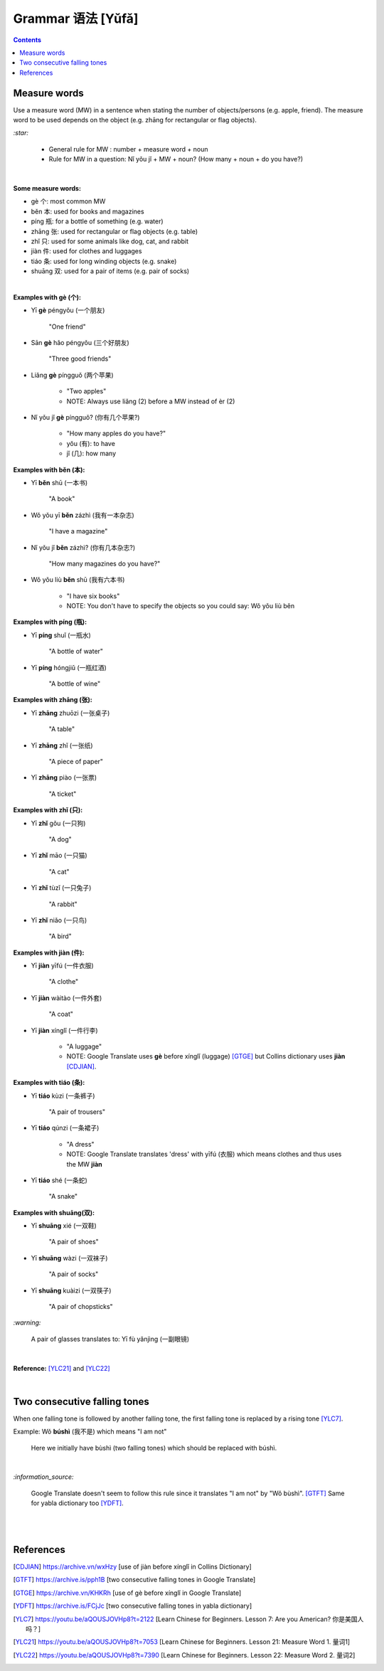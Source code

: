 ==================
Grammar 语法 [Yǔfǎ]
==================
.. contents:: **Contents**
   :depth: 3
   :local:
   :backlinks: top
   
Measure words
=============
Use a measure word (MW) in a sentence when stating the number of objects/persons (e.g. apple, friend).
The measure word to be used depends on the object (e.g. zhāng for rectangular or 
flag objects).


`:star:`

   - General rule for MW : number + measure word + noun
   - Rule for MW in a question: Nǐ yǒu jǐ + MW + noun? (How many + noun + do you have?)

|

**Some measure words:**

- gè 个: most common MW
- běn 本: used for books and magazines
- píng 瓶: for a bottle of something (e.g. water)
- zhāng 张: used for rectangular or flag objects (e.g. table)
- zhǐ 只: used for some animals like dog, cat, and rabbit
- jiàn 件: used for clothes and luggages
- tiáo 条: used for long winding objects (e.g. snake)
- shuāng 双: used for a pair of items (e.g. pair of socks)

|

**Examples with gè (个):**

- Yī **gè** péngyǒu (一个朋友)

   "One friend"
- Sān **gè** hǎo péngyǒu (三个好朋友)
   
   "Three good friends"
- Liǎng **gè** píngguǒ (两个苹果)

   - "Two apples"
   - NOTE: Always use liǎng (2) before a MW instead of èr (2)
- Nǐ yǒu jǐ **gè** píngguǒ? (你有几个苹果?)

   - "How many apples do you have?"
   - yǒu (有): to have
   - jǐ (几): how many

**Examples with běn (本):**

- Yī **běn** shū (一本书)

   "A book"
- Wǒ yǒu yī **běn** zázhì (我有一本杂志)

   "I have a magazine"
- Nǐ yǒu jǐ **běn** zázhì? (你有几本杂志?)

   "How many magazines do you have?"
- Wǒ yǒu liù **běn** shū (我有六本书)

   - "I have six books"
   - NOTE: You don't have to specify the objects so you could say: Wǒ yǒu liù běn

**Examples with píng (瓶):**

- Yī **píng** shuǐ (一瓶水)

   "A bottle of water"
- Yī **píng** hóngjiǔ (一瓶红酒)

   "A bottle of wine"

**Examples with zhāng (张):**

- Yī **zhāng** zhuōzi (一张桌子)

   "A table"
- Yī **zhāng** zhǐ (一张纸)

   "A piece of paper"
- Yī **zhāng** piào (一张票)

   "A ticket"

**Examples with zhǐ (只):**

- Yī **zhǐ** gǒu (一只狗)

   "A dog"
- Yī **zhǐ** māo (一只猫)

   "A cat"
- Yī **zhǐ** tùzǐ (一只兔子)

   "A rabbit"
- Yī **zhǐ** niǎo (一只鸟)

   "A bird"

**Examples with jiàn (件):**

- Yī **jiàn** yīfú (一件衣服)

   "A clothe"
- Yī **jiàn** wàitào (一件外套)

   "A coat"
- Yī **jiàn** xínglǐ (一件行李)

   - "A luggage"
   - NOTE: Google Translate uses **gè** before xínglǐ (luggage) [GTGE]_ but Collins dictionary uses **jiàn** [CDJIAN]_.

**Examples with tiáo (条):**

- Yī **tiáo** kùzi (一条裤子)

   "A pair of trousers"
- Yī **tiáo** qúnzi (一条裙子)

   - "A dress"
   - NOTE: Google Translate translates 'dress' with yīfú (衣服) which means clothes and thus uses the MW **jiàn**
- Yī **tiáo** shé (一条蛇)

   "A snake"

**Examples with shuāng(双):**

- Yī **shuāng** xié (一双鞋)

   "A pair of shoes"
- Yī **shuāng** wàzi (一双袜子)

   "A pair of socks"
- Yī **shuāng** kuàizi (一双筷子)

   "A pair of chopsticks"

`:warning:`

   A pair of glasses translates to: Yī fù yǎnjìng (一副眼镜)

|

**Reference:** [YLC21]_ and [YLC22]_

|
 
Two consecutive falling tones
=============================
When one falling tone is followed by another falling tone, the first falling tone is replaced by a rising tone [YLC7]_.
 
Example: Wǒ **búshì** (我不是) which means "I am not"

   Here we initially have bùshì (two falling tones) which should be replaced with búshì.

|

`:information_source:`

   Google Translate doesn't seem to follow this rule since it translates "I am not" by "Wǒ bùshì". [GTFT]_
   Same for yabla dictionary too [YDFT]_.
   
|
|
 
References
==========

.. [CDJIAN] https://archive.vn/wxHzy [use of jiàn before xínglǐ in Collins Dictionary]
.. [GTFT] https://archive.is/pph1B [two consecutive falling tones in Google Translate]
.. [GTGE] https://archive.vn/KHKRh [use of gè before xínglǐ in Google Translate]
.. [YDFT] https://archive.is/FCjJc [two consecutive falling tones in yabla dictionary]
.. [YLC7] https://youtu.be/aQOUSJOVHp8?t=2122 [Learn Chinese for Beginners. Lesson 7: Are you American?  你是美国人吗？]
.. [YLC21] https://youtu.be/aQOUSJOVHp8?t=7053 [Learn Chinese for Beginners. Lesson 21: Measure Word 1. 量词1]
.. [YLC22] https://youtu.be/aQOUSJOVHp8?t=7390 [Learn Chinese for Beginners. Lesson 22: Measure Word 2. 量词2]
 
